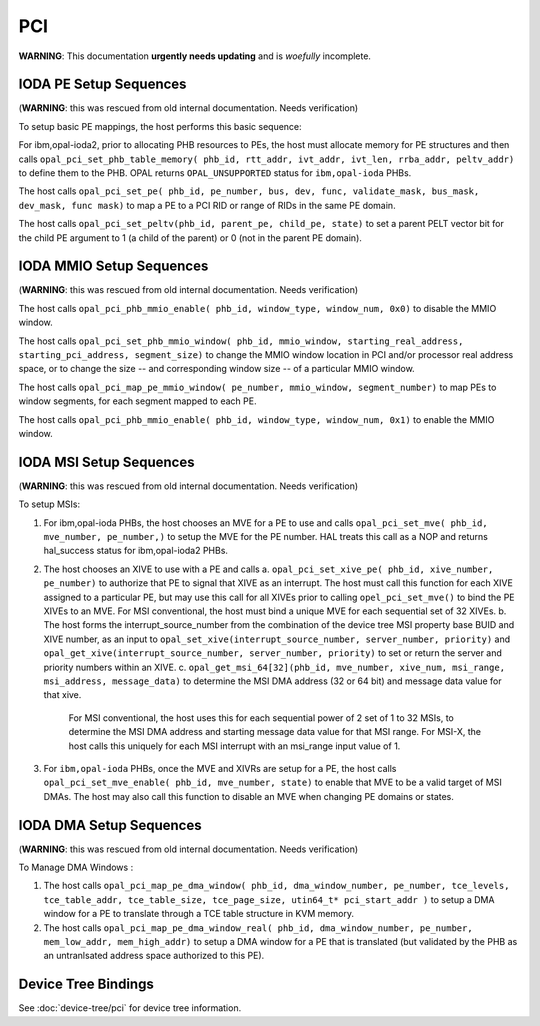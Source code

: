 PCI
===

**WARNING**: This documentation **urgently needs updating** and is *woefully* incomplete.

IODA PE Setup Sequences
-----------------------

(**WARNING**: this was rescued from old internal documentation. Needs verification)

To setup basic PE mappings, the host performs this basic sequence:

For ibm,opal-ioda2, prior to allocating PHB resources to PEs, the host must
allocate memory for PE structures and then calls
``opal_pci_set_phb_table_memory( phb_id, rtt_addr, ivt_addr, ivt_len, rrba_addr, peltv_addr)`` to define them to the PHB. OPAL returns ``OPAL_UNSUPPORTED`` status for ``ibm,opal-ioda`` PHBs.

The host calls ``opal_pci_set_pe( phb_id, pe_number, bus, dev, func, validate_mask, bus_mask, dev_mask, func mask)`` to map a PE to a PCI RID or range of RIDs in the same PE domain.

The host calls ``opal_pci_set_peltv(phb_id, parent_pe, child_pe, state)`` to
set a parent PELT vector bit for the child PE argument to 1 (a child of the
parent) or 0 (not in the parent PE domain).

IODA MMIO Setup Sequences
-------------------------

(**WARNING**: this was rescued from old internal documentation. Needs verification)


The host calls ``opal_pci_phb_mmio_enable( phb_id, window_type, window_num, 0x0)`` to disable the MMIO window.

The host calls ``opal_pci_set_phb_mmio_window( phb_id, mmio_window, starting_real_address, starting_pci_address, segment_size)`` to change the MMIO window location in PCI and/or processor real address space, or to change the size -- and corresponding window size -- of a particular MMIO window.

The host calls ``opal_pci_map_pe_mmio_window( pe_number, mmio_window, segment_number)`` to map PEs to window segments, for each segment mapped to each PE.

The host calls ``opal_pci_phb_mmio_enable( phb_id, window_type, window_num, 0x1)`` to enable the MMIO window.

IODA MSI Setup Sequences
------------------------

(**WARNING**: this was rescued from old internal documentation. Needs verification)

To setup MSIs:

1. For ibm,opal-ioda PHBs, the host chooses an MVE for a PE to use and calls ``opal_pci_set_mve( phb_id, mve_number, pe_number,)`` to setup the MVE for the PE number. HAL treats this call as a NOP and returns hal_success status for ibm,opal-ioda2 PHBs.
2. The host chooses an XIVE to use with a PE and calls
   a. ``opal_pci_set_xive_pe( phb_id, xive_number, pe_number)`` to authorize that PE to signal that XIVE as an interrupt. The host must call this function for each XIVE assigned to a particular PE, but may use this call for all XIVEs prior to calling ``opel_pci_set_mve()`` to bind the PE XIVEs to an MVE. For MSI conventional, the host must bind a unique MVE for each sequential set of 32 XIVEs.
   b. The host forms the interrupt_source_number from the combination of the device tree MSI property base BUID and XIVE number, as an input to ``opal_set_xive(interrupt_source_number, server_number, priority)`` and ``opal_get_xive(interrupt_source_number, server_number, priority)`` to set or return the server and priority numbers within an XIVE.
   c. ``opal_get_msi_64[32](phb_id, mve_number, xive_num, msi_range, msi_address, message_data)`` to determine the MSI DMA address (32 or 64 bit) and message data value for that xive.

      For MSI conventional, the host uses this for each sequential power of 2 set of 1 to 32 MSIs, to determine the MSI DMA address and starting message data value for that MSI range. For MSI-X, the host calls this uniquely for each MSI interrupt with an msi_range input value of 1.
3. For ``ibm,opal-ioda`` PHBs, once the MVE and XIVRs are setup for a PE, the host calls ``opal_pci_set_mve_enable( phb_id, mve_number, state)`` to enable that MVE to be a valid target of MSI DMAs. The host may also call this function to disable an MVE when changing PE domains or states.

IODA DMA Setup Sequences
------------------------

(**WARNING**: this was rescued from old internal documentation. Needs verification)

To Manage DMA Windows :

1. The host calls ``opal_pci_map_pe_dma_window( phb_id, dma_window_number, pe_number, tce_levels, tce_table_addr, tce_table_size, tce_page_size, utin64_t* pci_start_addr )`` to setup a DMA window for a PE to translate through a TCE table structure in KVM memory.
2. The host calls ``opal_pci_map_pe_dma_window_real( phb_id, dma_window_number, pe_number, mem_low_addr, mem_high_addr)`` to setup a DMA window for a PE that is translated (but validated by the PHB as an untranlsated address space authorized to this PE).

Device Tree Bindings
--------------------

See :doc:`device-tree/pci` for device tree information.
